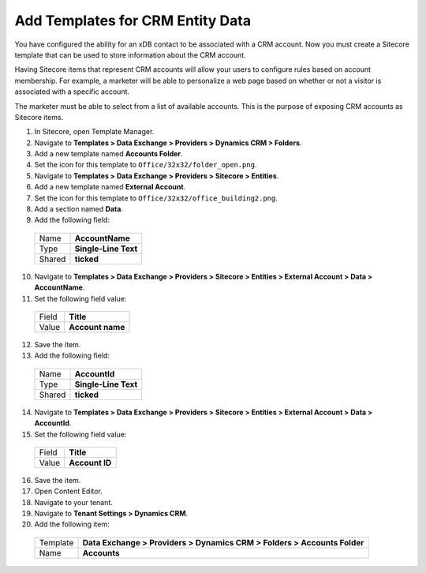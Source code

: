 .. add-templates-for-crm-entity-data:

Add Templates for CRM Entity Data
===================================

You have configured the ability for an xDB contact to be associated with a CRM account. Now you must create a Sitecore template that can be used to store information about the CRM account.

Having Sitecore items that represent CRM accounts will allow your users to configure rules based on account membership. For example, a marketer will be able to personalize a web page based on whether or not a visitor is associated with a specific account.

The marketer must be able to select from a list of available accounts. This is the purpose of exposing CRM accounts as Sitecore items.

#.	In Sitecore, open Template Manager.
#.	Navigate to **Templates > Data Exchange > Providers > Dynamics CRM > Folders**.
#.	Add a new template named **Accounts Folder**.
#.	Set the icon for this template to ``Office/32x32/folder_open.png``.
#.	Navigate to **Templates > Data Exchange > Providers > Sitecore > Entities**.
#.	Add a new template named **External Account**.
#.	Set the icon for this template to ``Office/32x32/office_building2.png``.
#.	Add a section named **Data**.
#.	Add the following field:

    +--------+--------------------------------+
    | Name   | **AccountName**                |
    +--------+--------------------------------+
    | Type   | **Single-Line Text**           |
    +--------+--------------------------------+
    | Shared | **ticked**                     |
    +--------+--------------------------------+

10.	Navigate to **Templates > Data Exchange > Providers > Sitecore > Entities > External Account > Data > AccountName**.
#.	Set the following field value:

    +--------+--------------------------------+
    | Field  | **Title**                      |
    +--------+--------------------------------+
    | Value  | **Account name**               |
    +--------+--------------------------------+

12.	Save the item.
#.	Add the following field:

    +--------+--------------------------------+
    | Name   | **AccountId**                  |
    +--------+--------------------------------+
    | Type   | **Single-Line Text**           |
    +--------+--------------------------------+
    | Shared | **ticked**                     |
    +--------+--------------------------------+

14.	Navigate to **Templates > Data Exchange > Providers > Sitecore > Entities > External Account > Data > AccountId**.
#.	Set the following field value:

    +--------+--------------------------------+
    | Field  | **Title**                      |
    +--------+--------------------------------+
    | Value  | **Account ID**                 |
    +--------+--------------------------------+

16.	Save the item.
#.	Open Content Editor.
#.	Navigate to your tenant.
#.	Navigate to **Tenant Settings > Dynamics CRM**.
#.	Add the following item:

    +----------+--------------------------------------------------------------------------+
    | Template | **Data Exchange > Providers > Dynamics CRM > Folders > Accounts Folder** |
    +----------+--------------------------------------------------------------------------+
    | Name     | **Accounts**                                                             |
    +----------+--------------------------------------------------------------------------+

